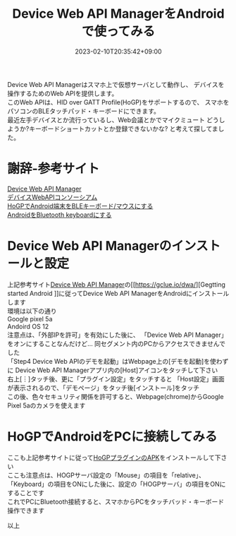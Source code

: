 #+TITLE: Device Web API ManagerをAndroidで使ってみる
#+DATE: 2023-02-10T20:35:42+09:00
#+DRAFT: false
#+CATEGORIES[]: アプリ
#+TAGS[]: Android HoGP

Device Web API Managerはスマホ上で仮想サーバとして動作し、
デバイスを操作するためのWeb APIを提供します。\\
このWeb APIは、HID over GATT Profile(HoGP)をサポートするので、
スマホをパソコンのBLEタッチパッド・キーボードにできます。\\
最近左手デバイスとか流行っているし、Web会議とかでマイクミュート
どうしようか?キーボードショートカットとか登録できないかな?
と考えて探してました。

* 謝辞-参考サイト
  [[https://gclue.io/dwa/][Device Web API Manager]]\\
  [[https://device-webapi.org][デバイスWebAPIコンソーシアム]]\\
  [[https://qiita.com/dcm_yamazoe/items/840dadeafbfb2151ca5a][HoGPでAndroid端末をBLEキーボード/マウスにする]]\\
  [[https://qshino.hatenablog.com/entry/2019/03/23/154755][AndroidをBluetooth keyboardにする]]

* Device Web API Managerのインストールと設定
上記参考サイト[[https://gclue.io/dwa/][Device Web API Manager]]の[[https://gclue.io/dwa/][Gegtting started Android
]]に従ってDevice Web API ManagerをAndroidにインストールします\\
環境は以下の通り\\
Google pixel 5a\\
Andoird OS 12\\
注意点は、「外部IPを許可」を有効にした後に、
「Device Web API Manager」をオンにすることなんだけど…
同セグメント内のPCからアクセスできませんでした\\
「Step4 Device Web APIのデモを起動」はWebpage上の[デモを起動]を使わずに
Device Web API Managerアプリ内の[Host]アイコンをタッチして下さい\\
右上[︙]タッチ後、更に「プラグイン設定」をタッチすると
「Host設定」画面が表示されるので、「デモページ」をタッチ後[インストール]をタッチ\\
この後、色々セキュリティ関係を許可すると、Webpage(chrome)からGoogle Pixel 5aのカメラを使えます

* HoGPでAndroidをPCに接続してみる

ここも上記参考サイトに従って[[https://github.com/DeviceConnectUsers/deviceconnectusers.github.io/releases/download/v2.4.1-release-20180330-Android/dConnectDeviceHOGP.apk][HoGPプラグインのAPK]]をインストールして下さい\\
ここも注意点は、HOGPサーバ設定の「Mouse」の項目を「relative」、
「Keyboard」の項目をONにした後に、設定の「HOGPサーバ」の項目をONにすることです\\
これでPCにBluetooth接続すると、スマホからPCをタッチバッド・キーボード操作できます

以上

